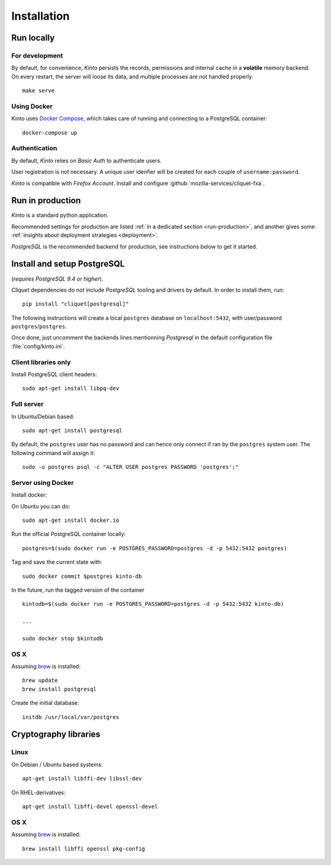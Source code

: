 .. _installation:

Installation
############

Run locally
===========

For development
---------------

By default, for convenience, *Kinto* persists the records, permissions and
internal cache in a **volatile** memory backend. On every restart, the server
will loose its data, and multiple processes are not handled properly.

::

    make serve


Using Docker
------------

Kinto uses `Docker Compose <http://docs.docker.com/compose/>`_, which takes
care of running and connecting to a PostgreSQL container:

::

    docker-compose up


Authentication
--------------

By default, *Kinto* relies on *Basic Auth* to authenticate users.

User registration is not necessary. A unique user idenfier will be created
for each couple of ``username:password``.

*Kinto* is compatible with *Firefox Account*.  Install and
configure :github:`mozilla-services/cliquet-fxa`.


Run in production
=================

*Kinto* is a standard python application.

Recommended settings for production are listed :ref:`in a dedicated section
<run-production>`, and another gives some :ref:`insights about deployment strategies
<deployment>`.

*PostgreSQL* is the recommended backend for production, see instructions below
to get it started.


.. _postgresql-install:

Install and setup PostgreSQL
============================

(*requires PostgreSQL 9.4 or higher*).

*Cliquet* dependencies do not include *PostgreSQL* tooling and drivers by
default. In order to install them, run:

::

    pip install "cliquet[postgresql]"


The following instructions will create a local ``postgres`` database on
``localhost:5432``, with user/password ``postgres``/``postgres``.

Once done, just uncomment the backends lines mentionning *Postgresql* in the
default configuration file :file:`config/kinto.ini`.


Client libraries only
---------------------

Install PostgreSQL client headers::

    sudo apt-get install libpq-dev


Full server
-----------

In Ubuntu/Debian based::

    sudo apt-get install postgresql


By default, the ``postgres`` user has no password and can hence only connect
if ran by the ``postgres`` system user. The following command will assign it:

::

    sudo -u postgres psql -c "ALTER USER postgres PASSWORD 'postgres';"


Server using Docker
-------------------

Install docker:

On Ubuntu you can do:

::

    sudo apt-get install docker.io

Run the official PostgreSQL container locally:

::

    postgres=$(sudo docker run -e POSTGRES_PASSWORD=postgres -d -p 5432:5432 postgres)

Tag and save the current state with::

    sudo docker commit $postgres kinto-db


In the future, run the tagged version of the container ::

    kintodb=$(sudo docker run -e POSTGRES_PASSWORD=postgres -d -p 5432:5432 kinto-db)

    ...

    sudo docker stop $kintodb


OS X
----

Assuming `brew <http://brew.sh/>`_ is installed:

::

    brew update
    brew install postgresql

Create the initial database:

::

    initdb /usr/local/var/postgres


Cryptography libraries
======================

Linux
-----

On Debian / Ubuntu based systems::

    apt-get install libffi-dev libssl-dev

On RHEL-derivatives::

    apt-get install libffi-devel openssl-devel

OS X
----

Assuming `brew <http://brew.sh/>`_ is installed:

::

    brew install libffi openssl pkg-config

